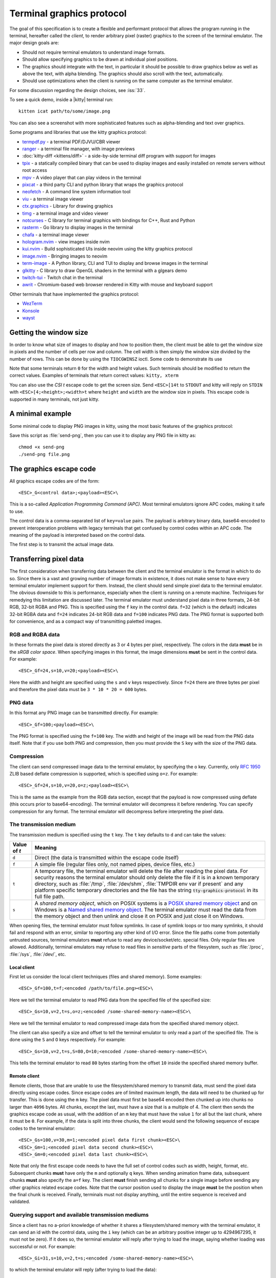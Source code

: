 Terminal graphics protocol
=================================

The goal of this specification is to create a flexible and performant protocol
that allows the program running in the terminal, hereafter called the *client*,
to render arbitrary pixel (raster) graphics to the screen of the terminal
emulator. The major design goals are:

* Should not require terminal emulators to understand image formats.
* Should allow specifying graphics to be drawn at individual pixel positions.
* The graphics should integrate with the text, in particular it should be possible to draw graphics
  below as well as above the text, with alpha blending. The graphics should also scroll with the text, automatically.
* Should use optimizations when the client is running on the same computer as the terminal emulator.

For some discussion regarding the design choices, see :iss:`33`.

To see a quick demo, inside a |kitty| terminal run::

    kitten icat path/to/some/image.png

You can also see a screenshot with more sophisticated features such as
alpha-blending and text over graphics.

.. image:: https://user-images.githubusercontent.com/1308621/31647475-1188ab66-b326-11e7-8d26-24b937f1c3e8.png
    :alt: Demo of graphics rendering in kitty
    :align: center

Some programs and libraries that use the kitty graphics protocol:

* `termpdf.py <https://github.com/dsanson/termpdf.py>`_ - a terminal PDF/DJVU/CBR viewer
* `ranger <https://github.com/ranger/ranger>`_ - a terminal file manager, with image previews
* :doc:`kitty-diff <kittens/diff>` - a side-by-side terminal diff program with support for images
* `tpix <https://github.com/jesvedberg/tpix>`_ - a statically compiled binary that can be used to display images and easily installed on remote servers without root access
* `mpv <https://github.com/mpv-player/mpv/commit/874e28f4a41a916bb567a882063dd2589e9234e1>`_ - A video player that can play videos in the terminal
* `pixcat <https://github.com/mirukana/pixcat>`_ - a third party CLI and python library that wraps the graphics protocol
* `neofetch <https://github.com/dylanaraps/neofetch>`_ - A command line system
  information tool
* `viu <https://github.com/atanunq/viu>`_ - a terminal image viewer
* `ctx.graphics <https://ctx.graphics/>`_ - Library for drawing graphics
* `timg <https://github.com/hzeller/timg>`_ - a terminal image and video viewer
* `notcurses <https://github.com/dankamongmen/notcurses>`_ - C library for terminal graphics with bindings for C++, Rust and Python
* `rasterm <https://github.com/BourgeoisBear/rasterm>`_  - Go library to display images in the terminal
* `chafa <https://github.com/hpjansson/chafa>`_  - a terminal image viewer
* `hologram.nvim <https://github.com/edluffy/hologram.nvim>`_  - view images inside nvim
* `kui.nvim <https://github.com/romgrk/kui.nvim>`_  - Build sophisticated UIs inside neovim using the kitty graphics protocol
* `image.nvim <https://github.com/3rd/image.nvim>`_ - Bringing images to neovim
* `term-image <https://github.com/AnonymouX47/term-image>`_  - A Python library, CLI and TUI to display and browse images in the terminal
* `glkitty <https://github.com/michaeljclark/glkitty>`_ - C library to draw OpenGL shaders in the terminal with a glgears demo
* `twitch-tui <https://github.com/Xithrius/twitch-tui>`_ - Twitch chat in the terminal
* `awrit <https://github.com/chase/awrit>`_ - Chromium-based web browser rendered in Kitty with mouse and keyboard support

Other terminals that have implemented the graphics protocol:

* `WezTerm <https://github.com/wez/wezterm/issues/986>`_
* `Konsole <https://invent.kde.org/utilities/konsole/-/merge_requests/594>`_
* `wayst <https://github.com/91861/wayst>`_


Getting the window size
-------------------------

In order to know what size of images to display and how to position them, the
client must be able to get the window size in pixels and the number of cells
per row and column. The cell width is then simply the window size divided by the
number of rows. This can be done by using the ``TIOCGWINSZ`` ioctl. Some
code to demonstrate its use

.. tab:: C

    .. code-block:: c

        #include <stdio.h>
        #include <sys/ioctl.h>

        int main(int argc, char **argv) {
            struct winsize sz;
            ioctl(0, TIOCGWINSZ, &sz);
            printf(
                "number of rows: %i, number of columns: %i, screen width: %i, screen height: %i\n",
                sz.ws_row, sz.ws_col, sz.ws_xpixel, sz.ws_ypixel);
            return 0;
        }


.. tab:: Python

    .. code-block:: python

        import array, fcntl, sys, termios
        buf = array.array('H', [0, 0, 0, 0])
        fcntl.ioctl(sys.stdout, termios.TIOCGWINSZ, buf)
        print((
            'number of rows: {} number of columns: {}'
            'screen width: {} screen height: {}').format(*buf))

.. tab:: Go

    .. code-block:: go

        package main

        import (
            "fmt"
            "os"

            "golang.org/x/sys/unix"
        )

        func main() {
            var err error
            var f *os.File
            if f, err = os.OpenFile("/dev/tty", unix.O_NOCTTY|unix.O_CLOEXEC|unix.O_NDELAY|unix.O_RDWR, 0666); err == nil {
                var sz *unix.Winsize
                if sz, err = unix.IoctlGetWinsize(int(f.Fd()), unix.TIOCGWINSZ); err == nil {
                    fmt.Printf("rows: %v columns: %v width: %v height %v\n", sz.Row, sz.Col, sz.Xpixel, sz.Ypixel)
                    return
                }
            }
            fmt.Fprintln(os.Stderr, err)
            os.Exit(1)
        }


.. tab:: Bash

    .. code-block:: sh

        #!/bin/bash

        # This uses the kitten standalone binary from kitty to get the pixel sizes
        # since we can't do IOCTLs directly. Fortunately, kitten is a static exe
        # pre-built for every Unix like OS under the sun.

        builtin read -r rows cols < <(command stty size)
        IFS=x builtin read -r width height < <(command kitten icat --print-window-size); builtin unset IFS
        builtin echo "number of rows: $rows number of columns: $cols screen width: $width screen height: $height"


Note that some terminals return ``0`` for the width and height values. Such
terminals should be modified to return the correct values.  Examples of
terminals that return correct values: ``kitty, xterm``

You can also use the *CSI t* escape code to get the screen size. Send
``<ESC>[14t`` to ``STDOUT`` and kitty will reply on ``STDIN`` with
``<ESC>[4;<height>;<width>t`` where ``height`` and ``width`` are the window
size in pixels. This escape code is supported in many terminals, not just
kitty.

A minimal example
------------------

Some minimal code to display PNG images in kitty, using the most basic
features of the graphics protocol:

.. tab:: Bash

    .. code-block:: sh

        #!/bin/bash
        transmit_png() {
            data=$(base64 "$1")
            data="${data//[[:space:]]}"
            builtin local pos=0
            builtin local chunk_size=4096
            while [ $pos -lt ${#data} ]; do
                builtin printf "\e_G"
                [ $pos = "0" ] && printf "a=T,f=100,"
                builtin local chunk="${data:$pos:$chunk_size}"
                pos=$(($pos+$chunk_size))
                [ $pos -lt ${#data} ] && builtin printf "m=1"
                [ ${#chunk} -gt 0 ] && builtin printf ";%s" "${chunk}"
                builtin printf "\e\\"
            done
        }

        transmit_png "$1"

.. tab:: Python

    .. code-block:: python

        #!/usr/bin/python
        import sys
        from base64 import standard_b64encode

        def serialize_gr_command(**cmd):
            payload = cmd.pop('payload', None)
            cmd = ','.join(f'{k}={v}' for k, v in cmd.items())
            ans = []
            w = ans.append
            w(b'\033_G'), w(cmd.encode('ascii'))
            if payload:
                w(b';')
                w(payload)
            w(b'\033\\')
            return b''.join(ans)

        def write_chunked(**cmd):
            data = standard_b64encode(cmd.pop('data'))
            while data:
                chunk, data = data[:4096], data[4096:]
                m = 1 if data else 0
                sys.stdout.buffer.write(serialize_gr_command(payload=chunk, m=m,
                                                            **cmd))
                sys.stdout.flush()
                cmd.clear()

        with open(sys.argv[-1], 'rb') as f:
            write_chunked(a='T', f=100, data=f.read())


Save this script as :file:`send-png`, then you can use it to display any PNG
file in kitty as::

    chmod +x send-png
    ./send-png file.png


The graphics escape code
---------------------------

All graphics escape codes are of the form::

    <ESC>_G<control data>;<payload><ESC>\

This is a so-called *Application Programming Command (APC)*. Most terminal
emulators ignore APC codes, making it safe to use.

The control data is a comma-separated list of ``key=value`` pairs.  The payload
is arbitrary binary data, base64-encoded to prevent interoperation problems
with legacy terminals that get confused by control codes within an APC code.
The meaning of the payload is interpreted based on the control data.

The first step is to transmit the actual image data.

.. _transferring_pixel_data:

Transferring pixel data
--------------------------

The first consideration when transferring data between the client and the
terminal emulator is the format in which to do so. Since there is a vast and
growing number of image formats in existence, it does not make sense to have
every terminal emulator implement support for them. Instead, the client should
send simple pixel data to the terminal emulator. The obvious downside to this
is performance, especially when the client is running on a remote machine.
Techniques for remedying this limitation are discussed later. The terminal
emulator must understand pixel data in three formats, 24-bit RGB, 32-bit RGBA and
PNG. This is specified using the ``f`` key in the control data. ``f=32`` (which is the
default) indicates 32-bit RGBA data and ``f=24`` indicates 24-bit RGB data and ``f=100``
indicates PNG data. The PNG format is supported both for convenience, and as a compact way
of transmitting paletted images.

RGB and RGBA data
~~~~~~~~~~~~~~~~~~~

In these formats the pixel data is stored directly as 3 or 4 bytes per pixel,
respectively. The colors in the data **must** be in the *sRGB color space*.  When
specifying images in this format, the image dimensions **must** be sent in the
control data. For example::

    <ESC>_Gf=24,s=10,v=20;<payload><ESC>\

Here the width and height are specified using the ``s`` and ``v`` keys respectively. Since
``f=24`` there are three bytes per pixel and therefore the pixel data must be ``3 * 10 * 20 = 600``
bytes.

PNG data
~~~~~~~~~~~~~~~

In this format any PNG image can be transmitted directly.  For example::

    <ESC>_Gf=100;<payload><ESC>\


The PNG format is specified using the ``f=100`` key. The width and height of
the image will be read from the PNG data itself. Note that if you use both PNG and
compression, then you must provide the ``S`` key with the size of the PNG data.


Compression
~~~~~~~~~~~~~

The client can send compressed image data to the terminal emulator, by
specifying the ``o`` key. Currently, only :rfc:`1950` ZLIB based deflate
compression is supported, which is specified using ``o=z``. For example::

    <ESC>_Gf=24,s=10,v=20,o=z;<payload><ESC>\

This is the same as the example from the RGB data section, except that the
payload is now compressed using deflate (this occurs prior to base64-encoding).
The terminal emulator will decompress it before rendering. You can specify
compression for any format. The terminal emulator will decompress before
interpreting the pixel data.


The transmission medium
~~~~~~~~~~~~~~~~~~~~~~~~~~~~~~

The transmission medium is specified using the ``t`` key. The ``t`` key defaults to ``d``
and can take the values:

==================    ============
Value of `t`          Meaning
==================    ============
``d``                 Direct (the data is transmitted within the escape code itself)
``f``                 A simple file (regular files only, not named pipes, device files, etc.)
``t``                 A temporary file, the terminal emulator will delete the file after reading the pixel data. For security reasons
                      the terminal emulator should only delete the file if it
                      is in a known temporary directory, such as :file:`/tmp`,
                      :file:`/dev/shm`, :file:`TMPDIR env var if present` and any platform
                      specific temporary directories and the file has the
                      string :code:`tty-graphics-protocol` in its full file path.
``s``                 A *shared memory object*, which on POSIX systems is a
                      `POSIX shared memory object <https://pubs.opengroup.org/onlinepubs/9699919799/functions/shm_open.html>`_
                      and on Windows is a
                      `Named shared memory object <https://docs.microsoft.com/en-us/windows/win32/memory/creating-named-shared-memory>`_.
                      The terminal emulator must read the data from the memory
                      object and then unlink and close it on POSIX and just
                      close it on Windows.
==================    ============

When opening files, the terminal emulator must follow symlinks. In case of
symlink loops or too many symlinks, it should fail and respond with an error,
similar to reporting any other kind of I/O error. Since the file paths come
from potentially untrusted sources, terminal emulators **must** refuse to read
any device/socket/etc. special files. Only regular files are allowed.
Additionally, terminal emulators may refuse to read files in *sensitive*
parts of the filesystem, such as :file:`/proc`, :file:`/sys`, :file:`/dev/`, etc.

Local client
^^^^^^^^^^^^^^

First let us consider the local client techniques (files and shared memory). Some examples::

    <ESC>_Gf=100,t=f;<encoded /path/to/file.png><ESC>\

Here we tell the terminal emulator to read PNG data from the specified file of
the specified size::

    <ESC>_Gs=10,v=2,t=s,o=z;<encoded /some-shared-memory-name><ESC>\

Here we tell the terminal emulator to read compressed image data from
the specified shared memory object.

The client can also specify a size and offset to tell the terminal emulator
to only read a part of the specified file. The is done using the ``S`` and ``O``
keys respectively. For example::

    <ESC>_Gs=10,v=2,t=s,S=80,O=10;<encoded /some-shared-memory-name><ESC>\

This tells the terminal emulator to read ``80`` bytes starting from the offset ``10``
inside the specified shared memory buffer.


Remote client
^^^^^^^^^^^^^^^^

Remote clients, those that are unable to use the filesystem/shared memory to
transmit data, must send the pixel data directly using escape codes. Since
escape codes are of limited maximum length, the data will need to be chunked up
for transfer. This is done using the ``m`` key. The pixel data must first be
base64 encoded then chunked up into chunks no larger than ``4096`` bytes. All
chunks, except the last, must have a size that is a multiple of 4. The client
then sends the graphics escape code as usual, with the addition of an ``m`` key
that must have the value ``1`` for all but the last chunk, where it must be
``0``. For example, if the data is split into three chunks, the client would
send the following sequence of escape codes to the terminal emulator::

    <ESC>_Gs=100,v=30,m=1;<encoded pixel data first chunk><ESC>\
    <ESC>_Gm=1;<encoded pixel data second chunk><ESC>\
    <ESC>_Gm=0;<encoded pixel data last chunk><ESC>\

Note that only the first escape code needs to have the full set of control
codes such as width, height, format, etc. Subsequent chunks **must** have only
the ``m`` and optionally ``q`` keys. When sending animation frame data, subsequent
chunks **must** also specify the ``a=f`` key. The client **must** finish sending
all chunks for a single image before sending any other graphics related escape
codes. Note that the cursor position used to display the image **must** be the
position when the final chunk is received. Finally, terminals must not display
anything, until the entire sequence is received and validated.


Querying support and available transmission mediums
~~~~~~~~~~~~~~~~~~~~~~~~~~~~~~~~~~~~~~~~~~~~~~~~~~~~~~~

Since a client has no a-priori knowledge of whether it shares a filesystem/shared memory
with the terminal emulator, it can send an id with the control data, using the ``i`` key
(which can be an arbitrary positive integer up to 4294967295, it must not be zero).
If it does so, the terminal emulator will reply after trying to load the image, saying
whether loading was successful or not. For example::

    <ESC>_Gi=31,s=10,v=2,t=s;<encoded /some-shared-memory-name><ESC>\

to which the terminal emulator will reply (after trying to load the data)::

    <ESC>_Gi=31;error message or OK<ESC>\

Here the ``i`` value will be the same as was sent by the client in the original
request.  The message data will be a ASCII encoded string containing only
printable characters and spaces. The string will be ``OK`` if reading the pixel
data succeeded or an error message.

Sometimes, using an id is not appropriate, for example, if you do not want to
replace a previously sent image with the same id, or if you are sending a dummy
image and do not want it stored by the terminal emulator. In that case, you can
use the *query action*, set ``a=q``. Then the terminal emulator will try to load
the image and respond with either OK or an error, as above, but it will not
replace an existing image with the same id, nor will it store the image.

As of May 2023, kitty has a complete implementation of this protocol and
WezTerm has a mostly complete implementation. Konsole and wayst have partial
support. We intend that any terminal emulator that wishes to support it can do so. To
check if a terminal emulator supports the graphics protocol the best way is to
send the above *query action* followed by a request for the `primary device
attributes <https://vt100.net/docs/vt510-rm/DA1.html>`_. If you get back an
answer for the device attributes without getting back an answer for the *query
action* the terminal emulator does not support the graphics protocol.

This means that terminal emulators that support the graphics protocol, **must**
reply to *query actions* immediately without processing other input. Most
terminal emulators handle input in a FIFO manner, anyway.

So for example, you could send::

      <ESC>_Gi=31,s=1,v=1,a=q,t=d,f=24;AAAA<ESC>\<ESC>[c

If you get back a response to the graphics query, the terminal emulator supports
the protocol, if you get back a response to the device attributes query without
a response to the graphics query, it does not.


Display images on screen
-----------------------------

Every transmitted image can be displayed an arbitrary number of times on the
screen, in different locations, using different parts of the source image, as
needed. Each such display of an image is called a *placement*.  You can either
simultaneously transmit and display an image using the action ``a=T``, or first
transmit the image with a id, such as ``i=10`` and then display it with
``a=p,i=10`` which will display the previously transmitted image at the current
cursor position. When specifying an image id, the terminal emulator will reply
to the placement request with an acknowledgement code, which will be either::

    <ESC>_Gi=<id>;OK<ESC>\

when the image referred to by id was found, or::

    <ESC>_Gi=<id>;ENOENT:<some detailed error msg><ESC>\

when the image with the specified id was not found. This is similar to the
scheme described above for querying available transmission media, except that
here we are querying if the image with the specified id is available or needs to
be re-transmitted.

Since there can be many placements per image, you can also give placements an
id. To do so add the ``p`` key with a number between ``1`` and ``4294967295``.
When you specify a placement id, it will be added to the acknowledgement code
above. Every placement is uniquely identified by the pair of the ``image id``
and the ``placement id``. If you specify a placement id for an image that does
not have an id (i.e. has id=0), it will be ignored. In particular this means
there can exist multiple images with ``image id=0, placement id=0``.
An example response::

    <ESC>_Gi=<image id>,p=<placement id>;OK<ESC>\

If you send two placements with the same ``image id`` and ``placement id`` the
second one will replace the first. This can be used to resize or move
placements around the screen, without flicker.


.. versionadded:: 0.19.3
   Support for specifying placement ids (see :doc:`kittens/query_terminal` to query kitty version)


Controlling displayed image layout
~~~~~~~~~~~~~~~~~~~~~~~~~~~~~~~~~~~~~~~~~~~

The image is rendered at the current cursor position, from the upper left corner of
the current cell. You can also specify extra ``X=3`` and ``Y=4`` pixel offsets to display from
a different origin within the cell. Note that the offsets must be smaller that the size of the cell.

By default, the entire image will be displayed (images wider than the available
width will be truncated on the right edge). You can choose a source rectangle (in pixels)
as the part of the image to display. This is done with the keys: ``x, y, w, h`` which specify
the top-left corner, width and height of the source rectangle.

You can also ask the terminal emulator to display the image in a specified rectangle
(num of columns / num of lines), using the control codes ``c,r``. ``c`` is the number of columns
and `r` the number of rows. The image will be scaled (enlarged/shrunk) as needed to fit
the specified area. Note that if you specify a start cell offset via the ``X,Y`` keys, it is not
added to the number of rows/columns.

Finally, you can specify the image *z-index*, i.e. the vertical stacking order. Images
placed in the same location with different z-index values will be blended if
they are semi-transparent. You can specify z-index values using the ``z`` key.
Negative z-index values mean that the images will be drawn under the text. This
allows rendering of text on top of images. Negative z-index values below
INT32_MIN/2 (-1,073,741,824) will be drawn under cells with non-default background
colors. If two images with the same z-index overlap then the image with the
lower id is considered to have the lower z-index. If the images have the same
z-index and the same id, then the behavior is undefined.

.. note:: After placing an image on the screen the cursor must be moved to the
   right by the number of cols in the image placement rectangle and down by the
   number of rows in the image placement rectangle. If either of these cause
   the cursor to leave either the screen or the scroll area, the exact
   positioning of the cursor is undefined, and up to implementations.
   The client can ask the terminal emulator to not move the cursor at all
   by specifying ``C=1`` in the command, which sets the cursor movement policy
   to no movement for placing the current image.

.. versionadded:: 0.20.0
   Support for the C=1 cursor movement policy


.. _graphics_unicode_placeholders:

Unicode placeholders
~~~~~~~~~~~~~~~~~~~~~~~~~~~~~~~~

.. versionadded:: 0.28.0
   Support for image display via Unicode placeholders

You can also use a special Unicode character ``U+10EEEE`` as a placeholder for
an image. This approach is less flexible, but it allows using images inside
any host application that supports Unicode and foreground colors (tmux, vim, weechat, etc.)
and as a way to pass escape codes through to the underlying terminal.

The central idea is that we use a single *Private Use* Unicode character as a
*placeholder* to indicate to the terminal that an image is supposed to be
displayed at that cell. Since this character is just normal text, Unicode aware
application will move it around as needed when they redraw their screens,
thereby automatically moving the displayed image as well, even though they know
nothing about the graphics protocol. So an image is first created using the
normal graphics protocol escape codes (albeit in quiet mode (``q=2``) so that there are
no responses from the terminal that could confuse the host application). Then,
the actual image is displayed by getting the host application to emit normal
text consisting of ``U+10EEEE`` and various diacritics (Unicode combining
characters) and colors.

To use it, first create an image as you would normally with the graphics
protocol with (``q=2``), but do not create a placement for it, that is, do not
display it. Then, create a *virtual image placement* by specifying ``U=1`` and
the desired number of lines and columns::

    <ESC>_Ga=p,U=1,i=<image_id>,c=<columns>,r=<rows><ESC>\

The creation of the placement need not be a separate escape code, it can be
combined with ``a=T`` to both transmit and create the virtual placement with a
single code.

The image will eventually be fit to the specified rectangle, its aspect ratio
preserved. Finally, the image can be actually displayed by using the
placeholder character, encoding the image ID in its foreground color. The row
and column values are specified with diacritics listed in
:download:`rowcolumn-diacritics.txt <../rowcolumn-diacritics.txt>`.  For
example, here is how you can print a ``2x2`` placeholder for image ID ``42``:

.. code-block:: sh

    printf "\e[38;5;42m\U10EEEE\U0305\U0305\U10EEEE\U0305\U030D\e[39m\n"
    printf "\e[38;5;42m\U10EEEE\U030D\U0305\U10EEEE\U030D\U030D\e[39m\n"

Here, ``U+305`` is the diacritic corresponding to the number ``0``
and ``U+30D`` corresponds to ``1``. So these two commands create the following
``2x2`` placeholder:

========== ==========
(0, 0)     (0, 1)
(1, 0)     (1, 1)
========== ==========

This will cause the image with ID ``42`` to be displayed in a ``2x2`` grid.
Ideally, you would print out as many cells as the number of rows and columns
specified when creating the virtual placement, but in case of a mismatch only
part of the image will be displayed.

By using only the foreground color for image ID you are limited to either 8-bit IDs in 256 color
mode or 24-bit IDs in true color mode. Since IDs are in a global namespace
there can easily be collisions. If you need more bits for the image
ID, you can specify the most significant byte via a third diacritic. For
example, this is the placeholder for the image ID ``33554474 = 42 + (2 << 24)``:

.. code-block:: sh

    printf "\e[38;5;42m\U10EEEE\U0305\U0305\U030E\U10EEEE\U0305\U030D\U030E\n"
    printf "\e[38;5;42m\U10EEEE\U030D\U0305\U030E\U10EEEE\U030D\U030D\U030E\n"

Here, ``U+30E`` is the diacritic corresponding to the number ``2``.

You can also specify a placement ID using the underline color (if it's omitted
or zero, the terminal may choose any virtual placement of the given image). The
background color is interpreted as the background color, visible if the image is
transparent. Other text attributes are reserved for future use.

Row, column and most significant byte diacritics may also be omitted, in which
case the placeholder cell will inherit the missing values from the placeholder
cell to the left, following the algorithm:

- If no diacritics are present, and the previous placeholder cell has the same
  foreground and underline colors, then the row of the current cell will be the
  row of the cell to the left, the column will be the column of the cell to the
  left plus one, and the most significant image ID byte will be the most
  significant image ID byte of the cell to the left.
- If only the row diacritic is present, and the previous placeholder cell has
  the same row and the same foreground and underline colors, then the column of
  the current cell will be the column of the cell to the left plus one, and the
  most significant image ID byte will be the most significant image ID byte of
  the cell to the left.
- If only the row and column diacritics are present, and the previous
  placeholder cell has the same row, the same foreground and underline colors,
  and its column is one less than the current column, then the most significant
  image ID byte of the current cell will be the most significant image ID byte
  of the cell to the left.

These rules are applied left-to-right, which allows specifying only row
diacritics of the first column, i.e. here is a 2 rows by 3 columns placeholder:

.. code-block:: sh

    printf "\e[38;5;42m\U10EEEE\U0305\U10EEEE\U10EEEE\n"
    printf "\e[38;5;42m\U10EEEE\U030D\U10EEEE\U10EEEE\n"

This will not work for horizontal scrolling and overlapping images since the two
given rules will fail to guess the missing information. In such cases, the
terminal may apply other heuristics (but it doesn't have to).

It is important to distinguish between virtual image placements and real images
displayed on top of Unicode placeholders. Virtual placements are invisible and only play
the role of prototypes for real images. Virtual placements can be deleted by a
deletion command only when the `d` key is equal to ``i``, ``I``, ``n`` or ``N``.
The key values ``a``, ``c``, ``p``, ``q``, ``x``, ``y``, ``z`` and their capital
variants never affect virtual placements because they do not have a physical
location on the screen.

Real images displayed on top of Unicode placeholders are not considered
placements from the protocol perspective. They cannot be manipulated using
graphics commands, instead they should be moved, deleted, or modified by
manipulating the underlying Unicode placeholder as normal text.


Deleting images
---------------------

Images can be deleted by using the delete action ``a=d``. If specified without any
other keys, it will delete all images visible on screen. To delete specific images,
use the `d` key as described in the table below. Note that each value of d has
both a lowercase and an uppercase variant. The lowercase variant only deletes the
images without necessarily freeing up the stored image data, so that the images can be
re-displayed without needing to resend the data. The uppercase variants will delete
the image data as well, provided that the image is not referenced elsewhere, such as in the
scrollback buffer. The values of the ``x`` and ``y`` keys are the same as cursor positions (i.e.
``x=1, y=1`` is the top left cell).

=================    ============
Value of ``d``       Meaning
=================    ============
``a`` or ``A``       Delete all placements visible on screen
``i`` or ``I``       Delete all images with the specified id, specified using the ``i`` key. If you specify a ``p`` key for the placement                      id as well, then only the placement with the specified image id and placement id will be deleted.
``n`` or ``N``       Delete newest image with the specified number, specified using the ``I`` key. If you specify a ``p`` key for the
                     placement id as well, then only the placement with the specified number and placement id will be deleted.
``c`` or ``C``       Delete all placements that intersect with the current cursor position.
``f`` or ``F``       Delete animation frames.
``p`` or ``P``       Delete all placements that intersect a specific cell, the cell is specified using the ``x`` and ``y`` keys
``q`` or ``Q``       Delete all placements that intersect a specific cell having a specific z-index. The cell and z-index is specified using the ``x``, ``y`` and ``z`` keys.
``x`` or ``X``       Delete all placements that intersect the specified column, specified using the ``x`` key.
``y`` or ``Y``       Delete all placements that intersect the specified row, specified using the ``y`` key.
``z`` or ``Z``       Delete all placements that have the specified z-index, specified using the ``z`` key.
=================    ============


Note when all placements for an image have been deleted, the image is also
deleted, if the capital letter form above is specified. Also, when the terminal
is running out of quota space for new images, existing images without
placements will be preferentially deleted.

Some examples::

    <ESC>_Ga=d<ESC>\              # delete all visible placements
    <ESC>_Ga=d,d=i,i=10<ESC>\     # delete the image with id=10, without freeing data
    <ESC>_Ga=d,d=i,i=10,p=7<ESC>\ # delete the image with id=10 and placement id=7, without freeing data
    <ESC>_Ga=d,d=Z,z=-1<ESC>\     # delete the placements with z-index -1, also freeing up image data
    <ESC>_Ga=d,d=p,x=3,y=4<ESC>\  # delete all placements that intersect the cell at (3, 4), without freeing data


Suppressing responses from the terminal
-------------------------------------------

If you are using the graphics protocol from a limited client, such as a shell
script, it might be useful to avoid having to process responses from the
terminal. For this, you can use the ``q`` key. Set it to ``1`` to suppress
``OK`` responses and to ``2`` to suppress failure responses.

.. versionadded:: 0.19.3
   The ability to suppress responses (see :doc:`kittens/query_terminal` to query kitty version)


Requesting image ids from the terminal
-------------------------------------------

If you are writing a program that is going to share the screen with other
programs and you still want to use image ids, it is not possible to know
what image ids are free to use. In this case, instead of using the ``i``
key to specify an image id use the ``I`` key to specify an image number
instead. These numbers are not unique.
When creating a new image, even if an existing image has the same number a new
one is created. And the terminal will reply with the id of the newly created
image. For example, when creating an image with ``I=13``, the terminal will
send the response::

    <ESC>_Gi=99,I=13;OK<ESC>\

Here, the value of ``i`` is the id for the newly created image and the value of
``I`` is the same as was sent in the creation command.

All future commands that refer to images using the image number, such as
creating placements or deleting images, will act on only the newest image with
that number. This allows the client program to send a bunch of commands dealing
with an image by image number without waiting for a response from the terminal
with the image id. Once such a response is received, the client program should
use the ``i`` key with the image id for all future communication.

.. note:: Specifying both ``i`` and ``I`` keys in any command is an error. The
   terminal must reply with an EINVAL error message, unless silenced.

.. versionadded:: 0.19.3
   The ability to use image numbers (see :doc:`kittens/query_terminal` to query kitty version)


.. _animation_protocol:

Animation
-------------------------------------------

.. versionadded:: 0.20.0
   Animation support (see :doc:`kittens/query_terminal` to query kitty version)

When designing support for animation, the two main considerations were:

#. There should be a way for both client and terminal driven animations.
   Since there is unknown and variable latency between client and terminal,
   especially over SSH, client driven animations are not sufficient.

#. Animations often consist of small changes from one frame to the next, the
   protocol should thus allow transmitting these deltas for efficiency and
   performance reasons.

Animation support is added to the protocol by adding two new modes for the
``a`` (action) key. A ``f`` mode for transmitting frame data and an ``a`` mode
for controlling the animation of an image. Animation proceeds in two steps,
first a normal image is created as described earlier. Then animation frames are
added to the image to make it into an animation. Since every animation is
associated with a single image, all animation escape codes must specify either
the ``i`` or ``I`` keys to identify the image being operated on.


Transferring animation frame data
~~~~~~~~~~~~~~~~~~~~~~~~~~~~~~~~~~~

Transferring animation frame data is very similar to
:ref:`transferring_pixel_data` above. The main difference is that the image
the frame belongs to must be specified and it is possible to transmit data for
only part of a frame, declaring the rest of the frame to be filled in by data
from a previous frame, or left blank. To transfer frame data the ``a=f``
key must be used in all escape codes.

First, to transfer a simple frame that has data for the full image area, the
escape codes used are exactly the same as for transferring image data, with the
addition of: ``a=f,i=<image id>`` or ``a=f,I=<image number>``.

If the frame has data for only a part of the image, you can specify the
rectangle for it using the ``x, y, s, v`` keys, for example::

    x=10,y=5,s=100,v=200  # A 100x200 rectangle with its top left corner at (10, 5)

Frames are created by composing the transmitted data onto a background canvas.
This canvas can be either a single color, or the pixels from a previous frame.
The composition can be of two types, either a simple replacement (``X=1``) key
or a full alpha blend (the default).

To use a background color for the canvas, specify the ``Y`` key as a 32-bit
RGBA color. For example::

    Y=4278190335 # 0xff0000ff opaque red
    Y=16711816   # 0x00ff0088 translucent green (alpha=0.53)

The default background color when none is specified is ``0`` i.e. a black,
transparent pixel.

To use the data from a previous frame, specify the ``c`` key which is a 1-based
frame number. Thus ``c=1`` refers to the root frame (the base image data),
``c=2`` refers to the second frame and so on.

If the frame is composed of multiple rectangular blocks, these can be expressed
by using the ``r`` key. When specifying the ``r`` key the data for an existing
frame is edited. The same composition operation as above happens, but now the
background canvas is the existing frame itself. ``r`` is a 1-based index, so
``r=1`` is the root frame (base image data), ``r=2`` is the second frame and so
on.

Finally, while transferring frame data, the frame *gap* can also be specified
using the ``z`` key. The gap is the number of milliseconds to wait before
displaying the next frame when the animation is running. A value of ``z=0`` is
ignored, ``z=positive number`` sets the gap to the specified number of
milliseconds and ``z=negative number`` creates a *gapless* frame. Gapless
frames are not displayed to the user since they are instantly skipped over,
however they can be useful as the base data for subsequent frames. For example,
for an animation where the background remains the same and a small object or two
move.

Controlling animations
~~~~~~~~~~~~~~~~~~~~~~~~~~

Clients can control animations by using the ``a=a`` key in the escape code sent
to the terminal.

The simplest is client driven animations, where the client transmits the frame
data and then also instructs the terminal to make a particular frame the current
frame.  To change the current frame, use the ``c`` key::

    <ESC>_Ga=a,i=3,c=7<ESC>\

This will make the seventh frame in the image with id ``3`` the current frame.

However, client driven animations can be sub-optimal, since the latency between
the client and terminal is unknown and variable especially over the network.
Also they require the client to remain running for the lifetime of the
animation, which is not desirable for cat like utilities.

Terminal driven animations are achieved by the client specifying *gaps* (time
in milliseconds) between frames and instructing the terminal to stop or start
the animation.

The animation state is controlled by the ``s`` key. ``s=1`` stops the
animation. ``s=2`` runs the animation, but in *loading* mode, in this mode when
reaching the last frame, instead of looping, the terminal will wait for the
arrival of more frames. ``s=3`` runs the animation normally, after the last
frame, the terminal loops back to the first frame. The number of loops can be
controlled by the ``v`` key. ``v=0`` is ignored, ``v=1`` is loop infinitely,
and any other positive number is loop ``number - 1`` times. Note that stopping
the animation resets the loop counter.

Finally, the *gap* for frames can be set using the ``z`` key. This can be
specified either when the frame is created as part of the transmit escape code
or separately using the animation control escape code. The *gap* is the time in
milliseconds to wait before displaying the next frame in the animation.
For example::

    <ESC>_Ga=a,i=7,r=3,z=48<ESC>\

This sets the gap for the third frame of the image with id ``7`` to ``48``
milliseconds. Note that *gapless* frames are not displayed to the user since
the next frame comes immediately, however they can be useful to store base data
for subsequent frames, such as in an animation with an object moving against a
static background.

In particular, the first frame or *root frame* is created with the base image
data and has no gap, so its gap must be set using this control code.

Composing animation frames
~~~~~~~~~~~~~~~~~~~~~~~~~~~~~~~~

.. versionadded:: 0.22.0
   Support for frame composition

Clients can *compose* animation frames, this means that they can compose pixels
in rectangular regions from one frame onto another frame. This allows for fast
and low band-width modification of frames.

To achieve this use the ``a=c`` key. The source frame is specified with
``r=frame number`` and the destination frame as ``c=frame number``. The size of
the rectangle is specified as ``w=width,h=height`` pixels. If unspecified, the
full image width and height are used. The offset of the rectangle from the
top-left corner for the source frame is specified by the ``x,y`` keys and the
destination frame by the ``X,Y`` keys. The composition operation is specified
by the ``C`` key with the default being to alpha blend the source rectangle
onto the destination rectangle. With ``C=1`` it will be a simple replacement
of pixels. For example::

    <ESC>_Gi=1,r=7,c=9,w=23,h=27,X=4,Y=8,x=1,y=3<ESC>\

Will compose a ``23x27`` rectangle located at ``(4, 8)`` in the ``7th frame``
onto the rectangle located at ``(1, 3)`` in the ``9th frame``. These will be
in the image with ``id=1``.

If the frames or the image are not found the terminal emulator must
respond with `ENOENT`. If the rectangles go out of bounds of the image
the terminal must respond with `EINVAL`. If the source and destination frames are
the same and the rectangles overlap, the terminal must respond with `EINVAL`.


.. note::
   In kitty, doing a composition will cause a frame to be *fully rendered*
   potentially increasing its storage requirements, when the frame was previously
   stored as a set of operations on other frames. If this happens and there
   is not enough storage space, kitty will respond with ENOSPC.


Image persistence and storage quotas
-----------------------------------------

In order to avoid *Denial-of-Service* attacks, terminal emulators should have a
maximum storage quota for image data. It should allow at least a few full
screen images.  For example the quota in kitty is 320MB per buffer. When adding
a new image, if the total size exceeds the quota, the terminal emulator should
delete older images to make space for the new one. In kitty, for animations,
the additional frame data is stored on disk and has a separate, larger quota of
five times the base quota.


Control data reference
---------------------------

The table below shows all the control data keys as well as what values they can
take, and the default value they take when missing. All integers are 32-bit.

=======  ====================  =========  =================
Key      Value                 Default    Description
=======  ====================  =========  =================
``a``    Single character.     ``t``      The overall action this graphics command is performing.
         ``(a, c, d, f, ``                ``t`` - transmit data, ``T`` - transmit data and display image,
         ``p, q, t, T)``                  ``q`` - query terminal, ``p`` - put (display) previous transmitted image,
                                          ``d`` - delete image, ``f`` - transmit data for animation frames,
                                          ``a`` - control animation, ``c`` - compose animation frames

``q``    ``0, 1, 2``           ``0``      Suppress responses from the terminal to this graphics command.

**Keys for image transmission**
-----------------------------------------------------------
``f``    Positive integer.     ``32``     The format in which the image data is sent.
         ``(24, 32, 100)``.
``t``    Single character.     ``d``      The transmission medium used.
         ``(d, f, t, s)``.
``s``    Positive integer.     ``0``      The width of the image being sent.
``v``    Positive integer.     ``0``      The height of the image being sent.
``S``    Positive integer.     ``0``      The size of data to read from a file.
``O``    Positive integer.     ``0``      The offset from which to read data from a file.
``i``    Positive integer.
         ``(0 - 4294967295)``  ``0``      The image id
``I``    Positive integer.
         ``(0 - 4294967295)``  ``0``      The image number
``p``    Positive integer.
         ``(0 - 4294967295)``  ``0``      The placement id
``o``    Single character.     ``null``   The type of data compression.
         ``only z``
``m``    zero or one           ``0``      Whether there is more chunked data available.

**Keys for image display**
-----------------------------------------------------------
``x``    Positive integer      ``0``      The left edge (in pixels) of the image area to display
``y``    Positive integer      ``0``      The top edge (in pixels) of the image area to display
``w``    Positive integer      ``0``      The width (in pixels) of the image area to display. By default, the entire width is used
``h``    Positive integer      ``0``      The height (in pixels) of the image area to display. By default, the entire height is used
``X``    Positive integer      ``0``      The x-offset within the first cell at which to start displaying the image
``Y``    Positive integer      ``0``      The y-offset within the first cell at which to start displaying the image
``c``    Positive integer      ``0``      The number of columns to display the image over
``r``    Positive integer      ``0``      The number of rows to display the image over
``C``    Positive integer      ``0``      Cursor movement policy. ``0`` is the default, to move the cursor to after the image.
                                          ``1`` is to not move the cursor at all when placing the image.
``U``    Positive integer      ``0``      Set to ``1`` to create a virtual placement for a Unicode placeholder.
                                          ``1`` is to not move the cursor at all when placing the image.
``z``    32-bit integer        ``0``      The *z-index* vertical stacking order of the image

**Keys for animation frame loading**
-----------------------------------------------------------
``x``    Positive integer      ``0``      The left edge (in pixels) of where the frame data should be updated
``y``    Positive integer      ``0``      The top edge (in pixels) of where the frame data should be updated
``c``    Positive integer      ``0``      The 1-based frame number of the frame whose image data serves as the base data
                                          when creating a new frame, by default the base data is black, fully transparent pixels
``r``    Positive integer      ``0``      The 1-based frame number of the frame that is being edited. By default, a new frame is created
``z``    32-bit integer        ``0``      The gap (in milliseconds) of this frame from the next one. A value of
                                          zero is ignored. Negative values create a *gapless* frame. If not specified,
                                          frames have a default gap of ``40ms``. The root frame defaults to zero gap.
``X``    Positive integer      ``0``      The composition mode for blending pixels when creating a new frame or
                                          editing a frame's data. The default is full alpha blending. ``1`` means a
                                          simple overwrite.
``Y``    Positive integer      ``0``      The background color for pixels not
                                          specified in the frame data. Must be in 32-bit RGBA format

**Keys for animation frame composition**
-----------------------------------------------------------

``c``    Positive integer      ``0``      The 1-based frame number of the frame whose image data serves as the overlaid data
``r``    Positive integer      ``0``      The 1-based frame number of the frame that is being edited.
``x``    Positive integer      ``0``      The left edge (in pixels) of the destination rectangle
``y``    Positive integer      ``0``      The top edge (in pixels) of the destination rectangle
``w``    Positive integer      ``0``      The width (in pixels) of the source and destination rectangles. By default, the entire width is used
``h``    Positive integer      ``0``      The height (in pixels) of the source and destination rectangles. By default, the entire height is used
``X``    Positive integer      ``0``      The left edge (in pixels) of the source rectangle
``Y``    Positive integer      ``0``      The top edge (in pixels) of the source rectangle
``C``    Positive integer      ``0``      The composition mode for blending
                                          pixels. Default is full alpha blending. ``1`` means a simple overwrite.


**Keys for animation control**
-----------------------------------------------------------
``s``    Positive integer      ``0``      ``1`` - stop animation, ``2`` - run animation, but wait for new frames, ``3`` - run animation
``r``    Positive integer      ``0``      The 1-based frame number of the frame that is being affected
``z``    32-bit integer        ``0``      The gap (in milliseconds) of this frame from the next one. A value of
                                          zero is ignored. Negative values create a *gapless* frame.
``c``    Positive integer      ``0``      The 1-based frame number of the frame that should be made the current frame
``v``    Positive integer      ``0``      The number of loops to play. ``0`` is
                                          ignored, ``1`` is play infinite and is the default and larger number
                                          means play that number ``-1`` loops


**Keys for deleting images**
-----------------------------------------------------------
``d``    Single character.     ``a``      What to delete.
         ``(a, A, c, C, n, N,
         i, I, p, P, q, Q, x,
         X, y, Y, z, Z)``.
=======  ====================  =========  =================


Interaction with other terminal actions
--------------------------------------------

When resetting the terminal, all images that are visible on the screen must be
cleared.  When switching from the main screen to the alternate screen buffer
(1049 private mode) all images in the alternate screen must be cleared, just as
all text is cleared. The clear screen escape code (usually ``<ESC>[2J``) should
also clear all images. This is so that the clear command works.

The other commands to erase text must have no effect on graphics.
The dedicated delete graphics commands must be used for those.

When scrolling the screen (such as when using index cursor movement commands,
or scrolling through the history buffer), images must be scrolled along with
text. When page margins are defined and the index commands are used, only
images that are entirely within the page area (between the margins) must be
scrolled. When scrolling them would cause them to extend outside the page area,
they must be clipped.
